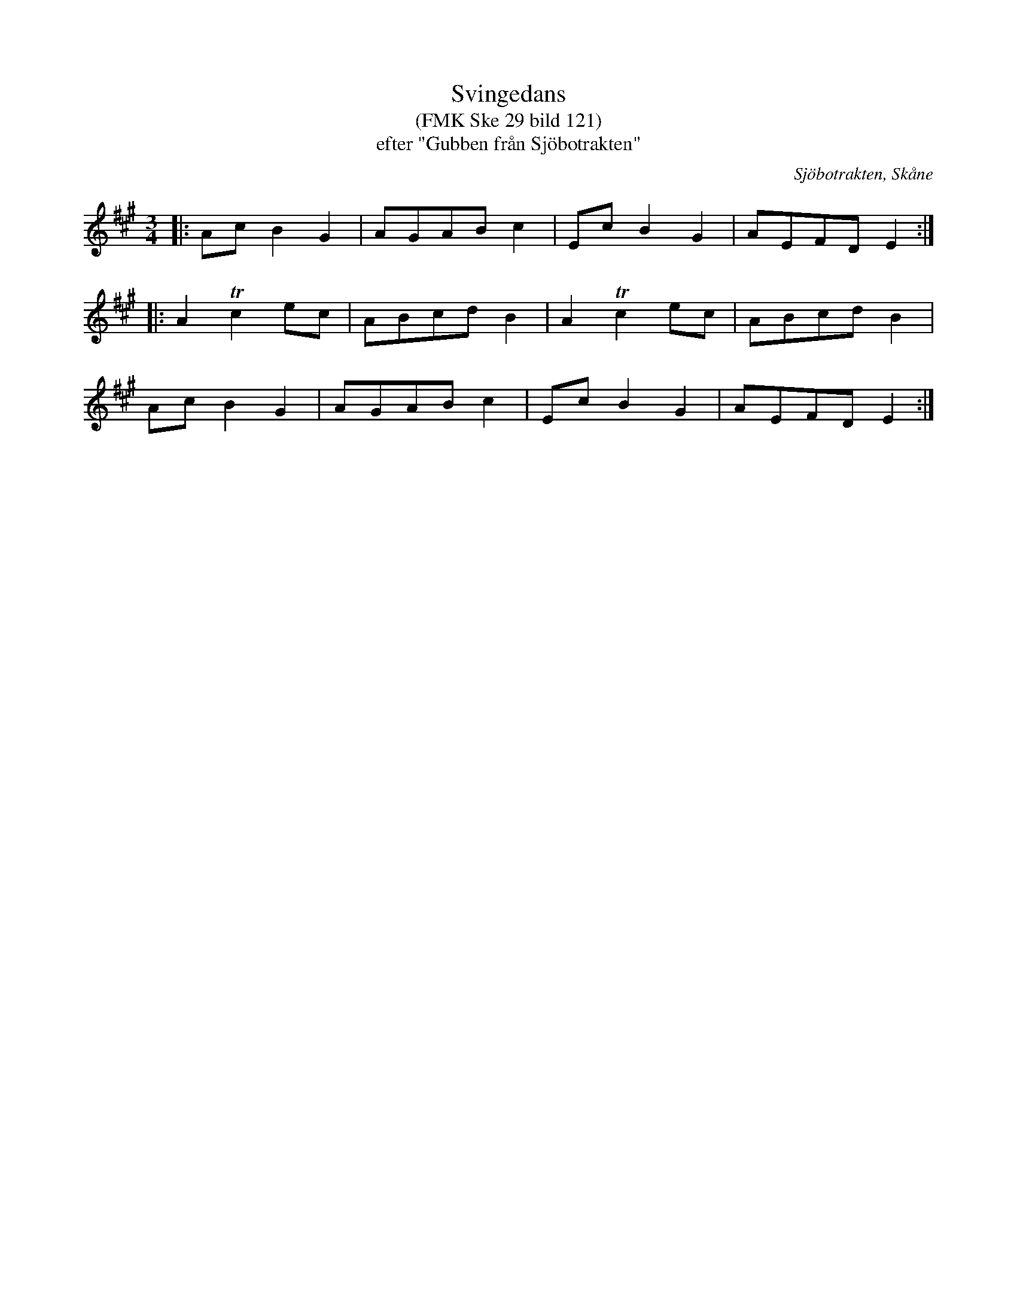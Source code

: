 %%abc-charset utf-8

X:1
T:Svingedans
T:(FMK Ske 29 bild 121)
T:efter "Gubben från Sjöbotrakten"
R:Svingedans
O:Sjöbotrakten, Skåne
B:Folkmusikkommissionen
Z:Åke Persson 2012-03-20
M:3/4
L:1/8
K:A
|: Ac B2 G2 | AGAB c2 | Ec B2 G2 | AEFD E2 :|
|: A2 Tc2 ec | ABcd B2 | A2 Tc2 ec | ABcd B2 |
Ac B2 G2 | AGAB c2 | Ec B2 G2 | AEFD E2 :|

